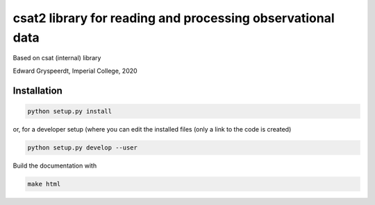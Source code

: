 csat2 library for reading and processing observational data
===========================================================

Based on csat (internal) library

Edward Gryspeerdt, Imperial College, 2020

Installation
------------

.. code-block:: bash
                
  python setup.py install

  
or, for a developer setup (where you can edit the installed files (only a link to the code is created)

.. code-block:: bash

  python setup.py develop --user


Build the documentation with

.. code-block:: bash

  make html
